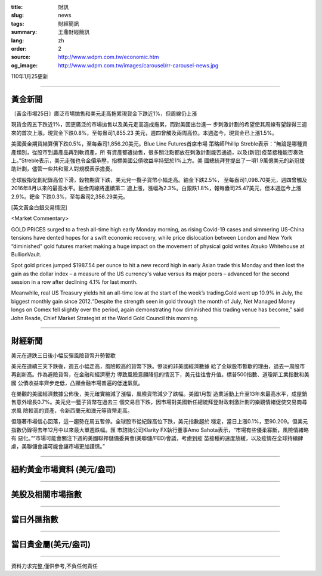 :title: 財訊
:slug: news
:tags: 財經簡訊
:summary: 王鼎財經簡訊
:lang: zh
:order: 2
:source: http://www.wdpm.com.tw/economic.htm
:og_image: http://www.wdpm.com.tw/images/carousel/rr-carousel-news.jpg

110年1月25更新

----

黃金新聞
++++++++

〔黃金市場25日〕廣泛市場拋售和美元走高拖累現貨金下跌近1%，但周線仍上漲

現貨金周五下跌近1%，因更廣泛的市場拋售以及美元走高造成拖累，而對美國出台進一
步刺激計劃的希望使其周線有望錄得三週來的首次上漲。現貨金下跌0.8%，至每盎司1,855.23
美元，週四曾觸及兩周高位。本週迄今，現貨金已上漲1.5%。

美國黃金期貨結算價下跌0.5%，至每盎司1,856.20美元。Blue Line Futures首席市場
策略師Phillip Streble表示：“無論是哪種資產類別，從股市到農產品再到軟資產，所
有資產都遭拋售，很多關注點都放在刺激計劃能否通過，以及(新冠)疫苗接種能否奏效
上。”Streble表示，美元走強也令金價承壓，指標美國公債收益率持堅於1%上方。美
國總統拜登提出了一項1.9萬億美元的新冠援助計劃，儘管一些共和黨人對規模表示擔憂。

全球股指從創紀錄高位下滑，穀物期貨下跌，美元兌一攬子貨幣小幅走高。鉑金下跌2.5%，
至每盎司1,098.70美元，週四曾觸及2016年8月以來的最高水平。鉑金周線將連續第二
週上漲，漲幅為2.3%。白銀跌1.8%，報每盎司25.47美元，但本週迄今上漲2.9%。鈀金
下跌0.3%，至每盎司2,356.29美元。
























[英文黃金白銀交易情況]

<Market Commentary>

GOLD PRICES surged to a fresh all-time high early Monday morning, as 
rising Covid-19 cases and simmering US-China tensions have dented hopes 
for a swift economic recovery, while price dislocation between London and 
New York “diminished” gold futures market making a huge impact on the 
movement of physical gold writes Atsuko Whitehouse at BullionVault.
 
Spot gold prices jumped $1987.54 per ounce to hit a new record high in 
early Asian trade this Monday and then lost the gain as the dollar 
index – a measure of the US currency's value versus its major 
peers – advanced for the second session in a row after declining 4.1% 
for last month.
 
Meanwhile, real US Treasury yields hit an all-time low at the start of 
the week’s trading.Gold went up 10.9% in July, the biggest monthly gain 
since 2012.“Despite the strength seen in gold through the month of July, 
Net Managed Money longs on Comex fell slightly over the period, again 
demonstrating how diminished this trading venue has become,” said John 
Reade, Chief Market Strategist at the World Gold Council this morning.

----

財經新聞
++++++++
美元在連跌三日後小幅反彈風險貨幣升勢暫歇

美元在連續三天下跌後，週五小幅走高，風險較高的貨幣下跌。慘淡的非美國經濟數據
給了全球股市暫歇的理由，過去一周股市再創新高。作為避險貨幣，在金融和經濟壓力
導致風險意願降低的情況下，美元往往會升值。標普500指數、道瓊斯工業指數和美國
公債收益率齊步走低，凸顯金融市場普遍的低迷氣氛。

在樂觀的美國經濟數據公佈後，美元確實縮減了漲幅，風險貨幣減少了跌幅。美國1月製
造業活動上升至13年來最高水平，成屋銷售意外增長0.7%。美元兌一籃子貨幣在過去三
個交易日下跌，因市場對美國新任總統拜登財政刺激計劃的樂觀情緒促使交易商尋求風
險較高的資產，令新西蘭元和澳元等貨幣走高。

但隨著市場信心回落，這一趨勢在周五暫停。全球股市從紀錄高位下跌，美元指數趨於
穩定，當日上漲0.1%，至90.209。但美元指數仍錄得去年12月中以來最大單週跌幅。匯
市諮詢公司Klarity FX執行董事Amo Sahota表示，“市場有些優柔寡斷，風險情緒略有
惡化。”“市場可能會關注下週的美國聯邦儲備委員會(美聯儲/FED)會議，考慮到疫
苗接種的速度放緩，以及疫情在全球持續肆虐，美聯儲會議可能會讓市場更加謹慎。”


















----

紐約黃金市場資料 (美元/盎司)
++++++++++++++++++++++++++++

.. raw:: html

  <A HREF="http://www.kitco.com/connecting.html">
  <IMG SRC="http://www.kitconet.com/images/quotes_4b2.gif" BORDER="0" ALT="[Most Recent Quotes from www.kitco.com]">
  </A>

----

美股及相關市場指數
++++++++++++++++++

.. raw:: html

  <!-- TradingView Widget BEGIN -->
  <div class="tradingview-widget-container">
    <div class="tradingview-widget-container__widget"></div>
    <div class="tradingview-widget-copyright"><a href="https://tw.tradingview.com/markets/indices/" rel="noopener" target="_blank"><span class="blue-text">指數行情</span></a>由TradingView提供</div>
    <script type="text/javascript" src="https://s3.tradingview.com/external-embedding/embed-widget-market-quotes.js" async>
    {
    "title": "指數",
    "width": 770,
    "height": 450,
    "locale": "zh_TW",
    "symbolsGroups": [
      {
        "name": "美國和加拿大",
        "symbols": [
          {
            "name": "FOREXCOM:SPXUSD",
            "displayName": "標準普爾500"
          },
          {
            "name": "FOREXCOM:NSXUSD",
            "displayName": "納斯達克100指數"
          },
          {
            "name": "CME_MINI:ES1!",
            "displayName": "E-迷你 標普指數期貨"
          },
          {
            "name": "INDEX:DXY",
            "displayName": "美元指數"
          },
          {
            "name": "FOREXCOM:DJI",
            "displayName": "道瓊斯 30"
          }
        ]
      },
      {
        "name": "歐洲",
        "symbols": [
          {
            "name": "INDEX:SX5E",
            "displayName": "歐元藍籌50"
          },
          {
            "name": "FOREXCOM:UKXGBP",
            "displayName": "富時100"
          },
          {
            "name": "INDEX:DEU30",
            "displayName": "德國DAX指數"
          },
          {
            "name": "INDEX:CAC40",
            "displayName": "法國 CAC 40 指數"
          },
          {
            "name": "INDEX:SMI"
          }
        ]
      },
      {
        "name": "亞太",
        "symbols": [
          {
            "name": "INDEX:NKY",
            "displayName": "日經225"
          },
          {
            "name": "INDEX:HSI",
            "displayName": "恆生"
          },
          {
            "name": "BSE:SENSEX",
            "displayName": "印度孟買指數"
          },
          {
            "name": "BSE:BSE500"
          },
          {
            "name": "INDEX:KSIC",
            "displayName": "韓國Kospi綜合指數"
          }
        ]
      }
    ],
    "colorTheme": "light"
  }
    </script>
  </div>
  <!-- TradingView Widget END -->

----

當日外匯指數
++++++++++++

.. raw:: html

  <!-- TradingView Widget BEGIN -->
  <div class="tradingview-widget-container">
    <div class="tradingview-widget-container__widget"></div>
    <div class="tradingview-widget-copyright"><a href="https://tw.tradingview.com/markets/currencies/forex-cross-rates/" rel="noopener" target="_blank"><span class="blue-text">外匯匯率</span></a>由TradingView提供</div>
    <script type="text/javascript" src="https://s3.tradingview.com/external-embedding/embed-widget-forex-cross-rates.js" async>
    {
    "width": "100%",
    "height": "100%",
    "currencies": [
      "EUR",
      "USD",
      "JPY",
      "GBP",
      "CNY",
      "TWD"
    ],
    "isTransparent": false,
    "colorTheme": "light",
    "locale": "zh_TW"
  }
    </script>
  </div>
  <!-- TradingView Widget END -->

----

當日貴金屬(美元/盎司)
+++++++++++++++++++++

.. raw:: html 

  <A HREF="http://www.kitco.com/connecting.html">
  <IMG SRC="http://www.kitconet.com/images/quotes_7a.gif" BORDER="0" ALT="[Most Recent Quotes from www.kitco.com]">
  </A>

----

資料力求完整,僅供參考,不負任何責任
